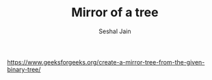 #+TITLE: Mirror of a tree
#+AUTHOR: Seshal Jain
#+TAGS[]: bt
https://www.geeksforgeeks.org/create-a-mirror-tree-from-the-given-binary-tree/
